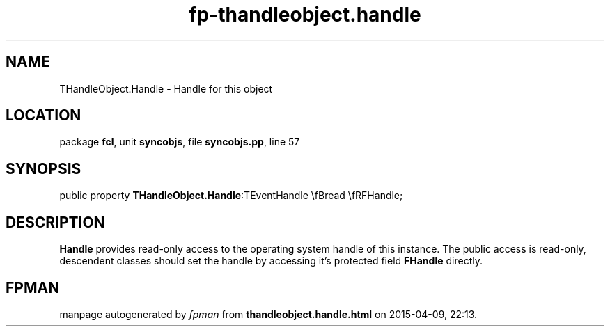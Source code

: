 .\" file autogenerated by fpman
.TH "fp-thandleobject.handle" 3 "2014-03-14" "fpman" "Free Pascal Programmer's Manual"
.SH NAME
THandleObject.Handle - Handle for this object
.SH LOCATION
package \fBfcl\fR, unit \fBsyncobjs\fR, file \fBsyncobjs.pp\fR, line 57
.SH SYNOPSIS
public property  \fBTHandleObject.Handle\fR:TEventHandle \\fBread \\fRFHandle;
.SH DESCRIPTION
\fBHandle\fR provides read-only access to the operating system handle of this instance. The public access is read-only, descendent classes should set the handle by accessing it's protected field \fBFHandle\fR directly.


.SH FPMAN
manpage autogenerated by \fIfpman\fR from \fBthandleobject.handle.html\fR on 2015-04-09, 22:13.


